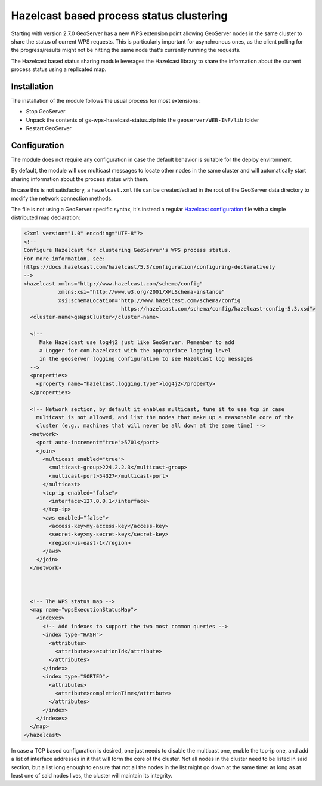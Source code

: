 .. _hazelcast_clustering:

Hazelcast based process status clustering
=========================================

Starting with version 2.7.0 GeoServer has a new WPS extension point allowing GeoServer nodes 
in the same cluster to share the status of current WPS requests. 
This is particularly important for asynchronous ones, as the client polling for the progress/results
might not be hitting the same node that's currently running the requests.

The Hazelcast based status sharing module leverages the Hazelcast library to share the information
about the current process status using a replicated map.

Installation
------------

The installation of the module follows the usual process for most extensions:

* Stop GeoServer
* Unpack the contents of gs-wps-hazelcast-status.zip into the ``geoserver/WEB-INF/lib`` folder
* Restart GeoServer

Configuration
-------------

The module does not require any configuration in case the default behavior is suitable for the
deploy environment.

By default, the module will use multicast messages to locate other nodes in the same cluster
and will automatically start sharing information about the process status with them.

In case this is not satisfactory, a ``hazelcast.xml`` file can be created/edited in the 
root of the GeoServer data directory to modify the network connection methods.

The file is not using a GeoServer specific syntax, it's instead a regular 
`Hazelcast configuration <https://docs.hazelcast.com/hazelcast/5.3/configuration/configuring-declaratively>`_
file with a simple distributed map declaration:

.. code-block:: xml

    <?xml version="1.0" encoding="UTF-8"?>
    <!--
    Configure Hazelcast for clustering GeoServer's WPS process status.
    For more information, see:
    https://docs.hazelcast.com/hazelcast/5.3/configuration/configuring-declaratively
    -->
    <hazelcast xmlns="http://www.hazelcast.com/schema/config"
               xmlns:xsi="http://www.w3.org/2001/XMLSchema-instance"
               xsi:schemaLocation="http://www.hazelcast.com/schema/config
                                   https://hazelcast.com/schema/config/hazelcast-config-5.3.xsd">
      <cluster-name>gsWpsCluster</cluster-name>
    
      <!-- 
         Make Hazelcast use log4j2 just like GeoServer. Remember to add
         a Logger for com.hazelcast with the appropriate logging level
         in the geoserver logging configuration to see Hazelcast log messages
      -->
      <properties>
        <property name="hazelcast.logging.type">log4j2</property>
      </properties>
    
      <!-- Network section, by default it enables multicast, tune it to use tcp in case 
        multicast is not allowed, and list the nodes that make up a reasonable core of the 
        cluster (e.g., machines that will never be all down at the same time) -->
      <network>
        <port auto-increment="true">5701</port>
        <join>
          <multicast enabled="true">
            <multicast-group>224.2.2.3</multicast-group>
            <multicast-port>54327</multicast-port>
          </multicast>
          <tcp-ip enabled="false">
            <interface>127.0.0.1</interface>
          </tcp-ip>
          <aws enabled="false">
            <access-key>my-access-key</access-key>
            <secret-key>my-secret-key</secret-key>
            <region>us-east-1</region>
          </aws>
        </join>
      </network>
      
      
    
      <!-- The WPS status map -->
      <map name="wpsExecutionStatusMap">
        <indexes>
          <!-- Add indexes to support the two most common queries -->
          <index type="HASH">
            <attributes>
              <attribute>executionId</attribute>
            </attributes>
          </index>
          <index type="SORTED">
            <attributes>
              <attribute>completionTime</attribute>
            </attributes>
          </index>
        </indexes>
      </map>
    </hazelcast>
 
In case a TCP based configuration is desired, one just needs to disable the multicast one,
enable the tcp-ip one, and add a list of interface addresses in it that will form the core
of the cluster. 
Not all nodes in the cluster need to be listed in said section, but a list long enough to ensure
that not all the nodes in the list might go down at the same time: as long as at least one 
of said nodes lives, the cluster will maintain its integrity.   